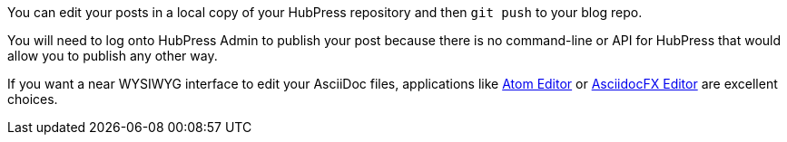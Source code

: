 You can edit your posts in a local copy of your HubPress repository and then `git push` to your blog repo.

You will need to log onto HubPress Admin to publish your post because there is no command-line or API for HubPress that would allow you to publish any other way.

If you want a near WYSIWYG interface to edit your AsciiDoc files, applications like http://atom.io[Atom Editor] or http://asciidocfx.com[AsciidocFX Editor] are excellent choices.